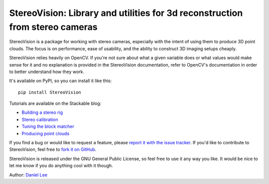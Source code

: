 StereoVision: Library and utilities for 3d reconstruction from stereo cameras
=============================================================================

StereoVision is a package for working with stereo cameras, especially with the
intent of using them to produce 3D point clouds. The focus is on performance,
ease of usability, and the ability to construct 3D imaging setups cheaply.

StereoVision relies heavily on OpenCV. If you're not sure about what a given
variable does or what values would make sense for it and no explanation is
provided in the StereoVision documentation, refer to OpenCV's documentation in
order to better understand how they work.

It's available on PyPI, so you can install it like this::

    pip install StereoVision

Tutorials are available on the Stackable blog:

- `Building a stereo rig`_
- `Stereo calibration`_
- `Tuning the block matcher`_
- `Producing point clouds`_

If you find a bug or would like to request a feature, please `report it with
the issue tracker <https://github.com/erget/StereoVision/issues>`_. If you'd
like to contribute to StereoVision, feel free to `fork it on GitHub
<https://github.com/erget/StereoVision>`_.

StereoVision is released under the GNU General Public License, so feel free to
use it any way you like. It would be nice to let me know if you do anything
cool with it though.

Author: `Daniel Lee <Lee.Daniel.1986@gmail.com>`_

.. _Building a stereo rig: https://erget.wordpress.com/2014/02/01/calibrating-a-stereo-camera-with-opencv/
.. _Stereo calibration: https://erget.wordpress.com/2014/02/28/calibrating-a-stereo-pair-with-python/
.. _Tuning the block matcher: https://erget.wordpress.com/2014/05/02/producing-3d-point-clouds-from-stereo-photos-tuning-the-block-matcher-for-best-results/
.. _Producing point clouds: https://erget.wordpress.com/2014/04/27/producing-3d-point-clouds-with-a-stereo-camera-in-opencv


